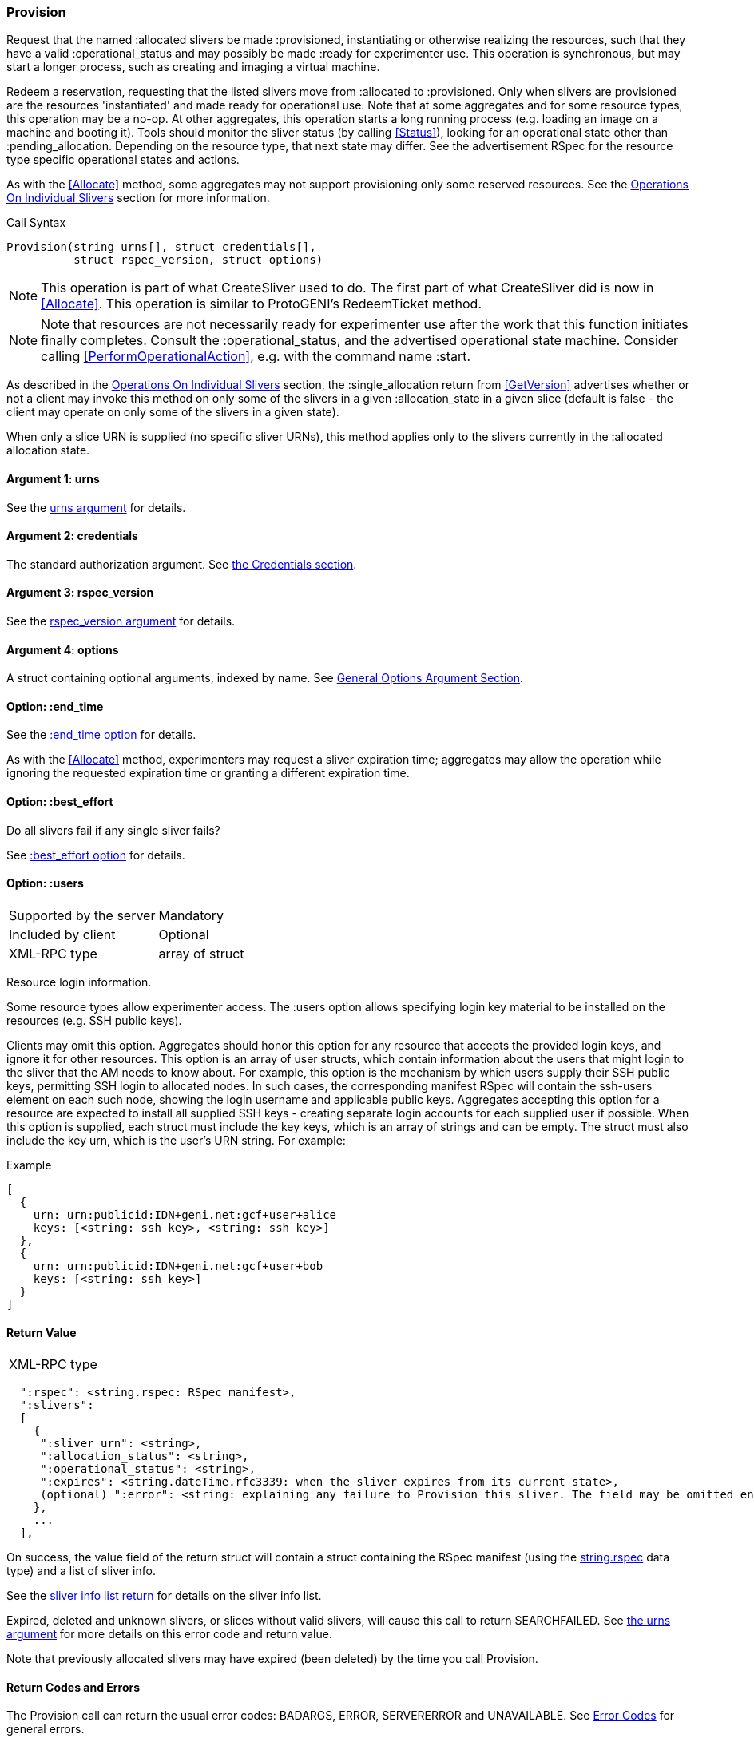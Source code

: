 [[Provision]]
=== Provision

Request that the named +:allocated+ slivers be made +:provisioned+, instantiating or otherwise realizing the resources, such that they have a valid +:operational_status+ and may possibly be made +:ready+ for experimenter use. This operation is synchronous, but may start a longer process, such as creating and imaging a virtual machine.

Redeem a reservation, requesting that the listed slivers move from +:allocated+ to +:provisioned+. Only when slivers are provisioned are the resources 'instantiated' and made ready for operational use. Note that at some aggregates and for some resource types, this operation may be a no-op. At other aggregates, this operation starts a long running process (e.g. loading an image on a machine and booting it). Tools should monitor the sliver status (by calling <<Status>>), looking for an operational state other than +:pending_allocation+. Depending on the resource type, that next state may differ. See the advertisement RSpec for the resource type specific operational states and actions.

As with the <<Allocate>> method, some aggregates may not support provisioning only some reserved resources. See the <<OperationsOnIndividualSlivers, Operations On Individual Slivers>> section for more information.

.Call Syntax
[source]
----------------
Provision(string urns[], struct credentials[],  
          struct rspec_version, struct options)
----------------

NOTE: This operation is part of what CreateSliver used to do. The first part of what CreateSliver did is now in <<Allocate>>. This operation is similar to ProtoGENI's  RedeemTicket method.

NOTE: Note that resources are not necessarily ready for experimenter use after the work that this function initiates finally completes. Consult the :operational_status, and the advertised operational state machine. Consider calling <<PerformOperationalAction>>, e.g. with the command name :start.


As described in the <<OperationsOnIndividualSlivers, Operations On Individual Slivers>> section, the +:single_allocation+ return from <<GetVersion>> advertises whether or not a client may invoke this method on only some of the slivers in a given +:allocation_state+ in a given slice (default is false - the client may operate on only some of the slivers in a given state).

When only a slice URN is supplied (no specific sliver URNs), this method applies only to the slivers currently in the +:allocated+ allocation state.

==== Argument 1:  +urns+

See the <<CommonArgumentUrns, +urns+ argument>> for details.

==== Argument 2:  +credentials+

The standard authorization argument. See <<CommonArgumentCredentials, the Credentials section>>.

==== Argument 3: +rspec_version+

See the <<CommonArgumentRspecVersion, +rspec_version+ argument>> for details.

==== Argument 4:  +options+

A struct containing optional arguments, indexed by name. See <<OptionsArgument,General Options Argument Section>>.


==== Option: +:end_time+

See the <<CommonOptionEndTime, +:end_time+ option>> for details.

As with the <<Allocate>> method, experimenters may request a sliver expiration time; aggregates may allow the operation while ignoring the requested expiration time or granting a different expiration time. 

==== Option: +:best_effort+

Do all slivers fail if any single sliver fails?

See <<CommonOptionBestEffort, +:best_effort+ option>> for details.

[[ProvisionUsersOption]]
==== Option: +:users+

***********************************
[horizontal]
Supported by the server:: Mandatory
Included by client:: Optional 
XML-RPC type:: array of struct
***********************************

Resource login information.

Some resource types allow experimenter access. The +:users+ option allows specifying login key material to be installed on the resources (e.g. SSH public keys). 

Clients may omit this option. Aggregates should honor this option for any resource that accepts the provided login keys, and ignore it for other resources. This option is an array of user structs, which contain information about the users that might login to the sliver that the AM needs to know about. For example, this option is the mechanism by which users supply their SSH public keys, permitting SSH login to allocated nodes. In such cases, the corresponding manifest RSpec will contain the ssh-users element on each such node, showing the login username and applicable public keys. Aggregates accepting this option for a resource are expected to install all supplied SSH keys - creating separate login accounts for each supplied user if possible. When this option is supplied, each struct must include the key +keys+, which is an array of strings and can be empty. The struct must also include the key +urn+, which is the user’s URN string. For example:

.Example
[source]
------------------
[
  {
    urn: urn:publicid:IDN+geni.net:gcf+user+alice
    keys: [<string: ssh key>, <string: ssh key>]
  },
  {
    urn: urn:publicid:IDN+geni.net:gcf+user+bob
    keys: [<string: ssh key>]
  }
]
------------------

==== Return Value

***********************************
[horizontal]
XML-RPC type::
[source]
  ":rspec": <string.rspec: RSpec manifest>,
  ":slivers": 
  [
    {
     ":sliver_urn": <string>,
     ":allocation_status": <string>,
     ":operational_status": <string>,
     ":expires": <string.dateTime.rfc3339: when the sliver expires from its current state>,
     (optional) ":error": <string: explaining any failure to Provision this sliver. The field may be omitted entirely but may not be null/None>
    },
    ...
  ],
***********************************

On success, the value field of the return struct will contain a struct containing the RSpec manifest (using the <<StringRspecDataType, +string.rspec+>> data type) and a list of sliver info.

See the <<CommonReturnSliverInfoList, sliver info list return>> for details on the sliver info list.

///////////////////////////////////////////////////
Old version:
The returned manifest must be in the format specified by the +:rspec_version+ option. The returned manifest covers only newly provisioned slivers. Use <<Describe>> to get a manifest of all provisioned slivers. When +:best_effort+ is true, all requested slivers are returned, but some slivers may have failed (+:allocation_status+ will remain +:allocated+). Check +:error+ for details. Attempting to +Provision+ an unknown or expired sliver when +:best_effort+ is false shall result in an error (SEARCHFAILED or EXPIRED or ERROR +:code+). Attempting to +Provision+ a slice (no slivers identified) with no current slivers at this aggregate shall return an error (SEARCHFAILED).
///////////////////////////////////////////////////

Expired, deleted and unknown slivers, or slices without valid slivers, will cause this call to return SEARCHFAILED. See <<CommonArgumentUrns, the +urns+ argument>> for more details on this error code and return value.

Note that previously allocated slivers may have expired (been deleted) by the time you call +Provision+.

==== Return Codes and Errors

The +Provision+ call can return the usual error codes: BADARGS, ERROR, SERVERERROR and UNAVAILABLE. See <<ErrorCodes,Error Codes>> for general errors.

Additionally, the +Provision+ call can return the following error codes:
[horizontal]
FORBIDDEN:: Credential does not grant permission to a slice or sliver specified in the +urns+ argument. Or the slice/sliver does not have permission to allocate resources at this slice. Or the slice has been shut down.
BADVERSION:: Bad Version of manifest RSpec requested with the +rspec_version+ argument.
UNSUPPORTED:: The aggregate does not permit operations on individual slivers in the same slice of this form. See the <<OperationsOnIndividualSlivers, Operations On Individual Slivers>> section for more information.
EXPIRED:: The slivers has expired.
SEARCHFAILED:: The slice or sliver does not exist at this AM.
BUSY:: Slice or sliver is temporarily locked, try again later

